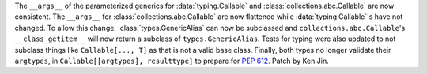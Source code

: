The ``__args__`` of the parameterized generics for :data:`typing.Callable`
and :class:`collections.abc.Callable` are now consistent.  The ``__args__`` 
for :class:`collections.abc.Callable` are now flattened while 
:data:`typing.Callable`'s have not changed.  To allow this change, 
:class:`types.GenericAlias` can now be subclassed and 
``collections.abc.Callable``'s ``__class_getitem__`` will now return a subclass
of ``types.GenericAlias``.  Tests for typing were also updated to not subclass 
things like ``Callable[..., T]`` as that is not a valid base class.  Finally,
both types no longer validate their ``argtypes``, in 
``Callable[[argtypes], resulttype]`` to prepare for :pep:`612`.  Patch by Ken Jin.  

